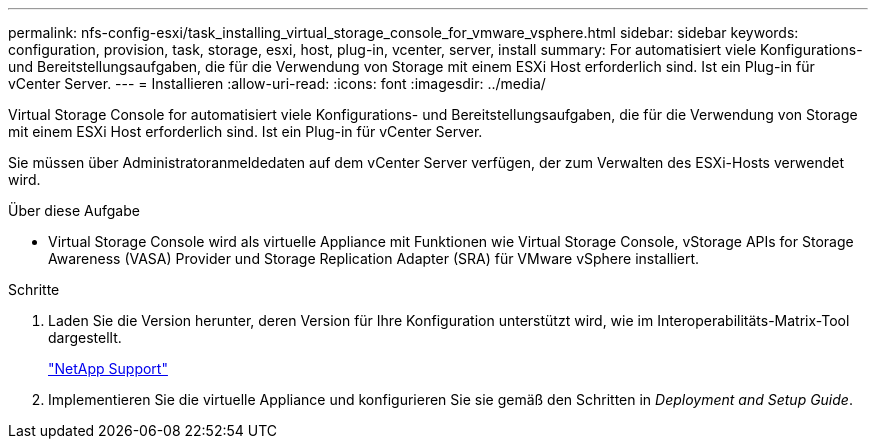 ---
permalink: nfs-config-esxi/task_installing_virtual_storage_console_for_vmware_vsphere.html 
sidebar: sidebar 
keywords: configuration, provision, task, storage, esxi, host, plug-in, vcenter, server, install 
summary: For automatisiert viele Konfigurations- und Bereitstellungsaufgaben, die für die Verwendung von Storage mit einem ESXi Host erforderlich sind. Ist ein Plug-in für vCenter Server. 
---
= Installieren
:allow-uri-read: 
:icons: font
:imagesdir: ../media/


[role="lead"]
Virtual Storage Console for automatisiert viele Konfigurations- und Bereitstellungsaufgaben, die für die Verwendung von Storage mit einem ESXi Host erforderlich sind. Ist ein Plug-in für vCenter Server.

Sie müssen über Administratoranmeldedaten auf dem vCenter Server verfügen, der zum Verwalten des ESXi-Hosts verwendet wird.

.Über diese Aufgabe
* Virtual Storage Console wird als virtuelle Appliance mit Funktionen wie Virtual Storage Console, vStorage APIs for Storage Awareness (VASA) Provider und Storage Replication Adapter (SRA) für VMware vSphere installiert.


.Schritte
. Laden Sie die Version herunter, deren Version für Ihre Konfiguration unterstützt wird, wie im Interoperabilitäts-Matrix-Tool dargestellt.
+
https://mysupport.netapp.com/site/global/dashboard["NetApp Support"]

. Implementieren Sie die virtuelle Appliance und konfigurieren Sie sie gemäß den Schritten in _Deployment and Setup Guide_.

